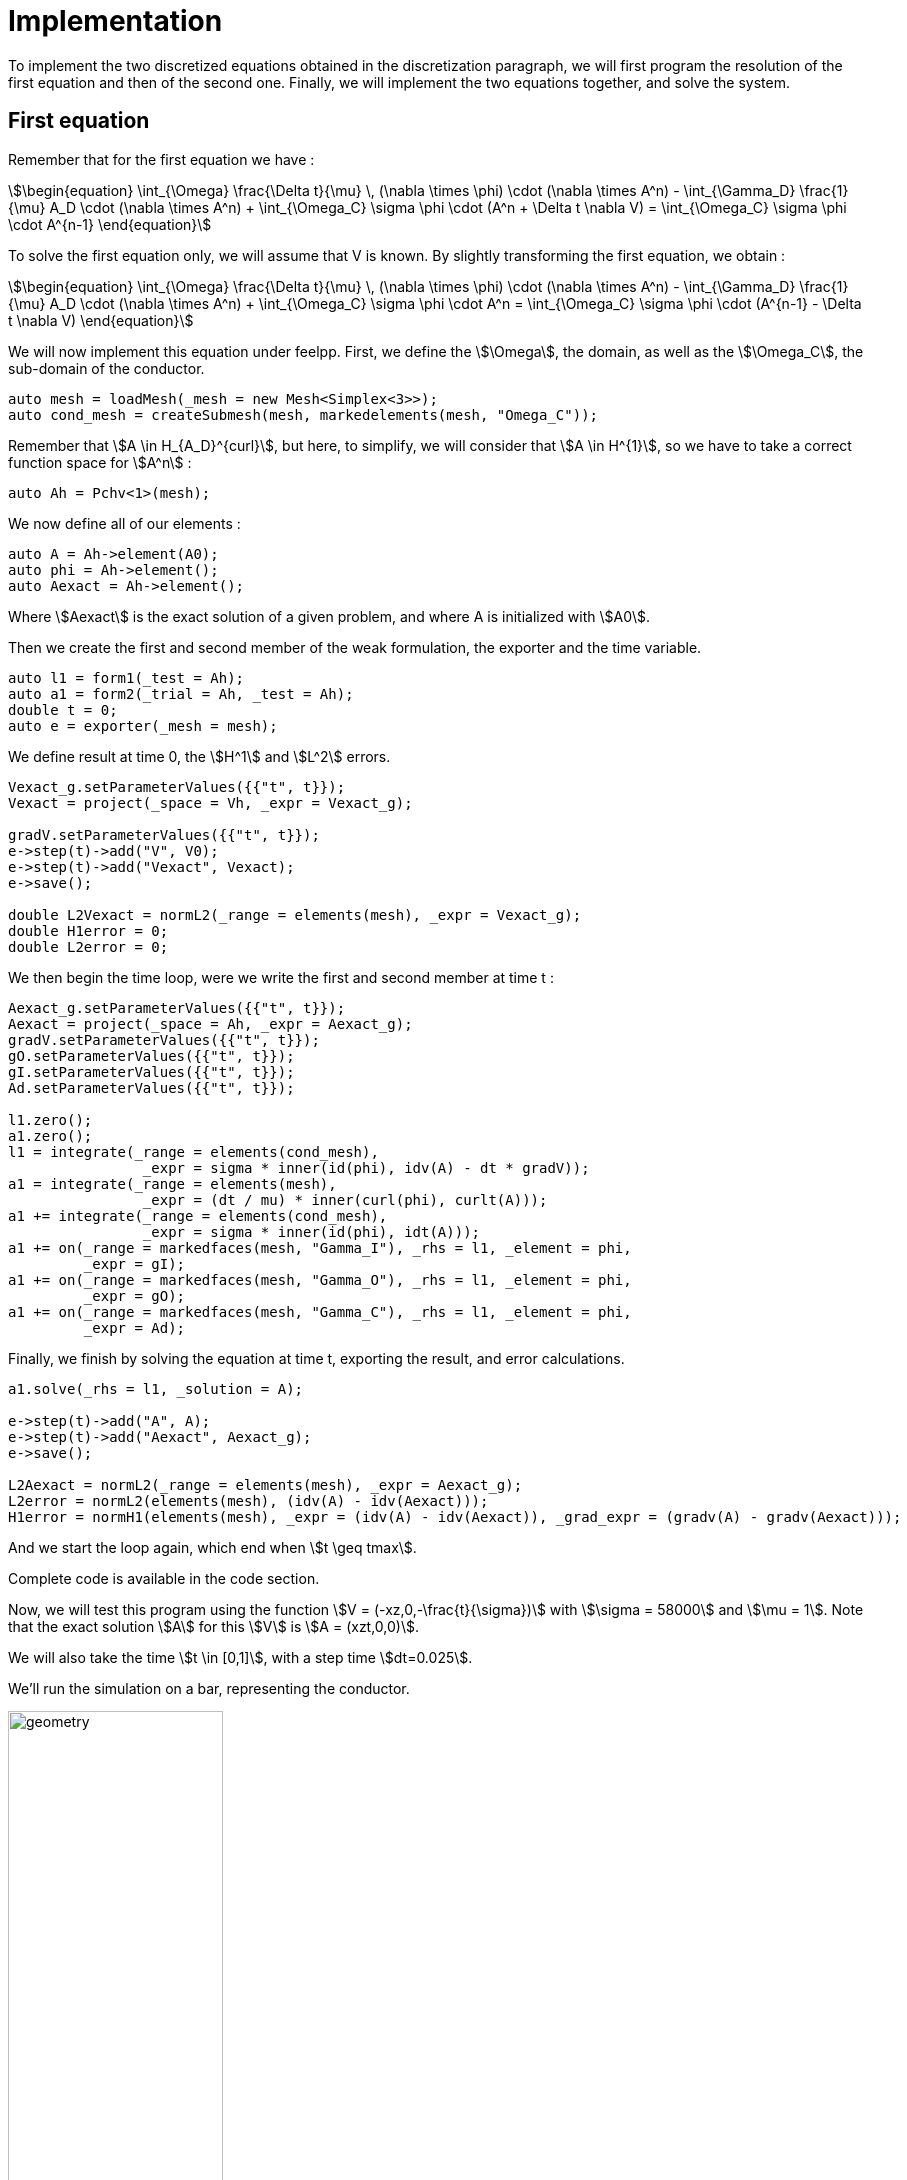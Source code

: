 = Implementation

To implement the two discretized equations obtained in the discretization paragraph, we will first program the resolution of the first equation and then of the second one. Finally, we will implement the two equations together, and solve the system.

== First equation

Remember that for the first equation we have : 

[stem]
++++
\begin{equation}
\int_{\Omega} \frac{\Delta t}{\mu} \, (\nabla \times \phi) \cdot (\nabla \times A^n) - \int_{\Gamma_D} \frac{1}{\mu} A_D \cdot (\nabla \times A^n) + \int_{\Omega_C} \sigma \phi \cdot (A^n + \Delta t \nabla V) =  \int_{\Omega_C} \sigma \phi \cdot A^{n-1}
\end{equation}
++++ 

To solve the first equation only, we will assume that V is known.
By slightly transforming the first equation, we obtain :

[stem]
++++
\begin{equation}
\int_{\Omega} \frac{\Delta t}{\mu} \, (\nabla \times \phi) \cdot (\nabla \times A^n) - \int_{\Gamma_D} \frac{1}{\mu} A_D \cdot (\nabla \times A^n) + \int_{\Omega_C} \sigma \phi \cdot A^n =  \int_{\Omega_C} \sigma \phi \cdot (A^{n-1} - \Delta t \nabla V)
\end{equation}
++++ 

We will now implement this equation under feelpp.
First, we define the stem:[\Omega], the domain, as well as the stem:[\Omega_C], the sub-domain of the conductor.
[source,cpp]
----
auto mesh = loadMesh(_mesh = new Mesh<Simplex<3>>);
auto cond_mesh = createSubmesh(mesh, markedelements(mesh, "Omega_C"));
----

Remember that stem:[A \in H_{A_D}^{curl}], but here, to simplify, we will consider that stem:[A \in H^{1}], so we have to take a correct function space for stem:[A^n] :
[source,cpp]
----
auto Ah = Pchv<1>(mesh);
----

We now define all of our elements :
[source,cpp]
----
auto A = Ah->element(A0);
auto phi = Ah->element();
auto Aexact = Ah->element();
----

Where stem:[Aexact] is the exact solution of a given problem, and where A is initialized with stem:[A0].

Then we create the first and second member of the weak formulation, the exporter and the time variable.
[source,cpp]
----
auto l1 = form1(_test = Ah);
auto a1 = form2(_trial = Ah, _test = Ah);
double t = 0;
auto e = exporter(_mesh = mesh);
----

We define result at time 0, the stem:[H^1] and stem:[L^2] errors.
[source,cpp]
----
Vexact_g.setParameterValues({{"t", t}});
Vexact = project(_space = Vh, _expr = Vexact_g);

gradV.setParameterValues({{"t", t}});
e->step(t)->add("V", V0);
e->step(t)->add("Vexact", Vexact);
e->save();
    
double L2Vexact = normL2(_range = elements(mesh), _expr = Vexact_g);
double H1error = 0;
double L2error = 0;
----

We then begin the time loop, were we write the first and second member at time t :

[source,cpp]
----
Aexact_g.setParameterValues({{"t", t}});
Aexact = project(_space = Ah, _expr = Aexact_g);
gradV.setParameterValues({{"t", t}});
gO.setParameterValues({{"t", t}});
gI.setParameterValues({{"t", t}});
Ad.setParameterValues({{"t", t}});

l1.zero();
a1.zero();
l1 = integrate(_range = elements(cond_mesh),
                _expr = sigma * inner(id(phi), idv(A) - dt * gradV));
a1 = integrate(_range = elements(mesh),
                _expr = (dt / mu) * inner(curl(phi), curlt(A)));
a1 += integrate(_range = elements(cond_mesh),
                _expr = sigma * inner(id(phi), idt(A)));
a1 += on(_range = markedfaces(mesh, "Gamma_I"), _rhs = l1, _element = phi,
         _expr = gI);
a1 += on(_range = markedfaces(mesh, "Gamma_O"), _rhs = l1, _element = phi,
         _expr = gO);
a1 += on(_range = markedfaces(mesh, "Gamma_C"), _rhs = l1, _element = phi,
         _expr = Ad);
----

Finally, we finish by solving the equation at time t, exporting the result, and error calculations.
[source,cpp]
----
a1.solve(_rhs = l1, _solution = A);

e->step(t)->add("A", A);
e->step(t)->add("Aexact", Aexact_g);
e->save();

L2Aexact = normL2(_range = elements(mesh), _expr = Aexact_g);
L2error = normL2(elements(mesh), (idv(A) - idv(Aexact)));
H1error = normH1(elements(mesh), _expr = (idv(A) - idv(Aexact)), _grad_expr = (gradv(A) - gradv(Aexact)));
----
And we start the loop again, which end when stem:[t \geq tmax].

Complete code is available in the code section.

Now, we will test this program using the function stem:[V = (-xz,0,-\frac{t}{\sigma})] with stem:[\sigma = 58000] and stem:[\mu = 1].
Note that the exact solution stem:[A] for this stem:[V] is stem:[A = (xzt,0,0)].

We will also take the time stem:[t \in [0,1\]], with a step time stem:[dt=0.025].

We'll run the simulation on a bar, representing the conductor.

image:test1/geo.png[geometry,50%]

This is the config file of the simulation :

[source,cfg]
----
directory=hifimagnet/mqs/test1

[gmsh]
hsize=0.1
filename=$cfgdir/test1.geo

[functions]
a={0,0,0}
i={x*z*t,0,0}:x:y:z:t
o={x*z*t,0,0}:x:y:z:t
d={x*z*t,0,0}:x:y:z:t
v={-x*z,0,-t/58000}:x:y:z:t
m=1
s=58000
e={x*z*t,0,0}:x:y:z:t

[ts]
time-step = 0.025
time-final = 1
----

Below are the errors we get at different times, with the associated graph in log scale.

stem:[t=0.1]:

[width="75%"]
|================================================================
|h                         |0.2        |0.1        |O.05
|stem:[L^2] error          |0.000198386|5.29439e-05|1.40537e-05
|stem:[L^2] relative error |0.000532326|0.000142063|3.77101e-05
|stem:[H^1] error          |0.00318232 |0.00178333 |0.000950294
|================================================================

image:test1/p01.png[geometry,50%]

stem:[t=0.5]:

[width="75%"]
|================================================================
|h                         |0.2        |0.1        |O.05
|stem:[L^2] error          |0.000992004|0.000264656|7.02804e-05
|stem:[L^2] relative error |0.000532365|0.000142029|3.77164e-05
|stem:[H^1] error          |0.0159153  |0.00891686 |0.00476399
|================================================================

image:test1/p05.png[geometry,50%]

stem:[t=0.9]:

[width="75%"]
|================================================================
|h                         |0.2        |0.1        |O.05
|stem:[L^2] error          |0.00178574 |0.000476291|0.000126614
|stem:[L^2] relative error |0.000532405|0.000142003|3.77491e-05
|stem:[H^1] error          |0.0286545  |0.0160523  |0.00861033
|================================================================

image:test1/p09.png[geometry,50%]

Here is a comparison under paraview between the exact solution and the calculated solution, at different time :

image:test1/t01.png[geometry,75%]

image:test1/t05.png[geometry,75%]

image:test1/t09.png[geometry,75%]

We conclude that at every time, the stem:[L^2] error slope is close to 2, which is what we expect to have,
and the stem:[H^1] error slope is also close to 1. The difference can be explain by the fact we took only 3 different hsize, and the result could be better with lower hsize (but the running time can become very long).

== Second equation

Our second equation is : 

[stem]
++++
\begin{equation}
 \int_{\Omega_C} \sigma (A^n + \Delta t\nabla V) \cdot \nabla \psi =  \int_{\Omega_C} \sigma A^{n-1} \cdot \nabla \psi
\end{equation} 
++++

To solve the second equation only, we will assume that stem:[\frac{\partial A}{\partial t}] is known.
By slightly transforming this equation, we obtain :

[stem]
++++
\begin{equation}
 \int_{\Omega_C} \sigma \nabla V \cdot \nabla \psi = - \int_{\Omega_C} \frac{\partial A}{\partial t} \cdot \nabla \psi
\end{equation} 
++++

The code is almost the same as before, with a few modifications :

First, we change our function space :

[source,cpp]
----
auto Vh = Pch<1>( cond_mesh );
----

and we define our elements :

[source,cpp]
----
auto V = Vh->element(V0);
auto psi = Vh->element();
auto Vexact = Vh->element();
----

Then we define our two forms :

[source,cpp]
----
auto a2 = form2( _trial=Vh, _test=Vh);
auto l2 = form1( _test=Vh );
auto e = exporter( _mesh=mesh );
----

The last change is inside the loop, were we define the second equation :

[source,cpp]
----
l2 = integrate(_range=elements(cond_mesh),_expr = sigma * inner( -dA, trans(grad(psi)) ));
        
a2 = integrate(_range=elements(cond_mesh),_expr = sigma * inner(gradt(V), grad(psi) ));

a2 += on(_range=markedfaces(cond_mesh,"Gamma_I"), _rhs=l2, _element=psi, _expr= gI );
a2 += on(_range=markedfaces(cond_mesh,"Gamma_O"), _rhs=l2, _element=psi, _expr= gO );
a2 += on(_range=markedfaces(cond_mesh,"Gamma_C"), _rhs=l2, _element=psi, _expr= Ad );
----

Then we solve, and we compute the errors.

Complete code is available in the code section.

Now we will test this program with two different set of function :
First will be with the function stem:[A = (-t,0,0)], so stem:[\frac{\partial A}{\partial t} = (-1,0,0)].
Note that the exact solution is stem:[V = zt].

We will run the simulation on the same geometry as before, with same time and step time.

This are the errors we get with hsize = 0.1 :

[width="75%"]
|===============================================================
|t                         |0.1        |0.5        |O.9
|stem:[L^2] error          |1.40624e-15|3.01653e-15|7.75481e-15
|stem:[L^2] relative error |2.17853e-15|9.34637e-16|1.33486e-15
|stem:[H^1] error          |4.47471e-15|2.05823e-14|3.85823e-14
|===============================================================

The error is 0 at epsilon machine, which is what is expected because the function is linear in space. 

This is the config file for this simulation :

[source,cfg]
----
directory=hifimagnet/mqs/test2

[gmsh]
hsize=0.1
filename=$cfgdir/test2.geo

[functions]
v=0
a={-t,0,0}:x:y:z:t
i=z*t:x:y:z:t
o=z*t:x:y:z:t
d=z*t:x:y:z:t
s=58000
e=z*t:x:y:z:t

[ts]
time-step = 0.025
time-final = 1
----

Now we will use the function stem:[A = (-xt,0,zt)], so stem:[\frac{\partial A}{\partial t} = (-x,0,z)].
Note that the exact solution is stem:[V = zxt].

We will run the simulation on the same geometry as before, with same time and step time.

Below are the errors we get at different times, with the associated graph in log scale.

stem:[t=0.1]:

[width="75%"]
|================================================================
|h                         |0.2        |0.1        |O.05
|stem:[L^2] error          |0.000318572|8.66208e-05|2.23948e-05
|stem:[L^2] relative error |0.00085482 |0.000232428|6.00916e-05
|stem:[H^1] error          |0.00537588 |0.00303521 |0.00161933
|================================================================

image:test2/p01.png[geometry,50%]

stem:[t=0.5]:

[width="75%"]
|================================================================
|h                         |0.2       |0.1        |O.05
|stem:[L^2] error          |0.00159286|0.000433104|0.000111974
|stem:[L^2] relative error |0.00085482|0.000232428|6.00916e-05
|stem:[H^1] error          |0.0268794 |0.0151761  |0.00809665
|================================================================

image:test2/p05.png[geometry,50%]

stem:[t=0.9]

[width="75%"]
|================================================================
|h                         |0.2       |0.1        |O.05
|stem:[L^2] error          |0.00286715|0.000779587|0.000201553
|stem:[L^2] relative error |0.00085482|0.000232428|6.00916e-05
|stem:[H^1] error          |0.0483829 |0.0273169  |0.014574
|================================================================

image:test2/p09.png[geometry,50%]

Here is a comparison under paraview between the exact solution and the calculated solution, at different time:

image:test1/t01.png[geometry,75%]

image:test1/t05.png[geometry,75%]

image:test1/t09.png[geometry,75%]

This is the config file of the simulation :

[source,cfg]
----
directory=hifimagnet/mqs/test22

[gmsh]
hsize=0.1
filename=$cfgdir/test2.geo

[functions]
v=0
a={-x*t,0,z*t}:x:y:z:t
i=x*z*t:x:y:z:t
o=x*z*t:x:y:z:t
d=x*z*t:x:y:z:t
s=58000
e=x*z*t:x:y:z:t

[ts]
time-step = 0.025
time-final = 1
----

We can conclude that the stem:[L^2] and stem:[H^1] errors are what expected, for the same reason as first equation.

== Coupled system

Now we take back our system :

[stem]
++++
\begin{equation}
\int_{\Omega} \frac{\Delta t}{\mu} \, (\nabla \times \phi) \cdot (\nabla \times A^n) - \int_{\Gamma_D} \frac{1}{\mu} A_D \cdot (\nabla \times A^n) + \int_{\Omega_C} \sigma \phi \cdot (A^n + \Delta t \nabla V) =  \int_{\Omega_C} \sigma \phi \cdot A^{n-1}
\end{equation}
++++

[stem]
++++
\begin{equation}
\int_{\Omega_C} \sigma (A^n + \Delta t\nabla V) \cdot \nabla \psi =  \int_{\Omega_C} \sigma A^{n-1} \cdot \nabla \psi
\end{equation} 
++++

Which can be rewrite :

[stem]
++++
\begin{equation}
\int_{\Omega} \frac{\Delta t}{\mu} \, (\nabla \times \phi) \cdot (\nabla \times A^n) + \int_{\Omega_C} \sigma \phi \cdot A^n - \int_{\Gamma_D} \frac{1}{\mu} A_D \cdot (\nabla \times A^n) + \int_{\Omega_C} \sigma \phi \cdot \Delta t \nabla V =  \int_{\Omega_C} \sigma \phi \cdot A^{n-1}
\end{equation}
++++

[stem]
++++
\begin{equation}
 \int_{\Omega_C} \sigma A^n \cdot \nabla \psi +  \int_{\Omega_C} \sigma \Delta t\nabla V \cdot \nabla \psi =  \int_{\Omega_C} \sigma A^{n-1} \cdot \nabla \psi
\end{equation} 
++++

To implement it under feelpp, we have to use blockform and product space, because stem:[(A,V) \in H^1(\Omega) \times H^1(\Omega_C)].

So first, after we define the mesh as same way as before, we create our elements :

[source,cpp]
----
auto Ah = Pchv<1>( mesh );
auto Vh = Pch<1>( cond_mesh );

auto A = Ah->element(A0); 
auto V = Vh->element(V0);

auto Aexact = Ah->element();
auto Vexact = Vh->element();

auto phi = Ah->element();
auto psi = Vh->element();
----

Then we define the produt space, and create our element on this product space :

[source,cpp]
----
auto Zh = product(Ah,Vh);
auto U = Zh.element();
----

We have to create the blockforms for the right and left side of our system :

[source,cpp]
----
auto rhs = blockform1( Zh );
auto lhs = blockform2( Zh );
----

Then we create the exporter, and export the solution for A and V at time stem:[t=0].

[source,cpp]
----
double t = 0;

auto e = exporter( _mesh=mesh );

Aexact_g.setParameterValues({{"t", t}});
Aexact = project(_space = Ah, _expr = Aexact_g);
  
Vexact_g.setParameterValues({{"t", t}});
Vexact = project(_space = Vh, _expr = Vexact_g);
  
e->step(t)->add("A", A0);
e->step(t)->add("Aexact", Aexact);
e->step(t)->add("V", V0);
e->step(t)->add("Vexact", Vexact);
e->save();

double L2Aexact = normL2(_range = elements(mesh), _expr = Aexact_g);
double H1Aerror = 0;
double L2Aerror = 0;
double L2Vexact = normL2(_range = elements(mesh), _expr = Vexact_g);
double H1Verror = 0;
double L2Verror = 0;
----

Now we begin the temporal loop, so we have to set our variables at the correct time :

[source,cpp]
----
Aexact_g.setParameterValues({{"t", t}});
Aexact = project(_space = Ah, _expr = Aexact_g);
Vexact_g.setParameterValues({{"t", t}});
Vexact = project(_space = Vh, _expr = Vexact_g);
v0.setParameterValues({{"t", t}});
v1.setParameterValues({{"t", t}});
Ad.setParameterValues({{"t", t}});
----

And we can write both equation inside the blockforms:

[source,cpp]
----
lhs.zero();
rhs.zero();
// Ampere law: sigma dA/dt + rot(1/(mu-r*mu_0) rotA) + sigma grad(V) = Js
lhs(0_c, 0_c) = integrate( _range=elements(mesh),_expr = dt * inner(curl(phi) , curlt(A)) );
lhs(0_c, 0_c) += integrate( _range=elements(cond_mesh),_expr = mur * mu0 * sigma * inner(id(phi) , idt(A) ));
lhs(0_c, 1_c) = integrate(_range=elements(cond_mesh),_expr = dt * mu0 * mur * sigma*inner(id(phi),trans(gradt(V))) );
rhs(0_c) = integrate(_range=elements(cond_mesh),_expr = mu0 * mur * sigma * inner(id(phi) , idv(A)));

// Current conservation: div( -sigma grad(V) -sigma*dA/dt) = Qs
lhs(1_c, 0_c) = integrate( _range=elements(cond_mesh),_expr = sigma * inner(idt(A), trans(grad(psi))) );    
lhs(1_c, 1_c) = integrate( _range=elements(cond_mesh),_expr = sigma * dt * inner(gradt(V), grad(psi)) );
rhs(1_c) = integrate(_range=elements(cond_mesh),_expr = sigma * inner(idv(A), trans(grad(psi))) );
----

The last step before solving is to set the boundary counditions. This is how we did it :

[source,cpp]
----
lhs(0_c, 0_c) += on(_range=markedfaces(mesh,"V0"), _rhs=rhs(0_c), _element=phi, _expr= Ad);
lhs(0_c, 0_c) += on(_range=markedfaces(mesh,"V1"), _rhs=rhs(0_c), _element=phi, _expr= Ad);
lhs(0_c, 0_c) += on(_range=markedfaces(mesh,"Gamma_C"), _rhs=rhs(0_c), _element=phi, _expr= Ad);

lhs(1_c, 1_c) += on(_range=markedfaces(cond_mesh,"V0"), _rhs=rhs(1_c), _element=psi, _expr= v0);
lhs(1_c, 1_c) += on(_range=markedfaces(cond_mesh,"V1"), _rhs=rhs(1_c), _element=psi, _expr= v1);
lhs(1_c, 1_c) += on(_range=markedfaces(cond_mesh,"Gamma_C"), _rhs=rhs(1_c), _element=psi, _expr= Vexact_g);
----

And then, we solve and export :

[source,cpp]
----
lhs.solve(_rhs=rhs,_solution=U);

e->step(t)->add( "A", U(0_c));
e->step(t)->add( "V", U(1_c));
e->step(t)->add( "Aexact", Aexact);
e->step(t)->add( "Vexact", Vexact);
e->save();
----

But, this is probably not the good way to do it.
Reason is, when we solve (and export) the system we dont have good results. For exemple, at the time stem:[t=dt], the solution we obtain is not close to the exact one, and the error bad.
The visualization tends to prove that our boundary counditions are not set properly. The boundary should be the same as the exact solution, 
because we define boundary with the exact solution, but they are differents.
So the way we set boundary condition in the code seems to be not correct.

The consequence is that we haven't been able to visualize correct results for a resolution yet. 

Complete code is available in the code section.

Config file use for simulation :

[source,cfg]
----
directory=hifimagnet/mqs/mqs-blockform/conductor/const
A0={0,0,0}:x:y:z
V0=z:x:y:z
v0=z:x:y:z:t
v1=z:x:y:z:t
Ad={0,0,-t}:x:y:z:t
mu_mag=1
sigma=1
Aexact={0,0,-t}:x:y:z:t
Vexact=z:x:y:z:t

[gmsh]
hsize=0.1
filename=$cfgdir/conductor.geo

[ts]
time-step=0.025
time-final=1
----
